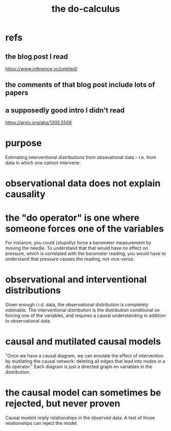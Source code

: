 :PROPERTIES:
:ID:       6f7f97e3-88d2-42e7-8587-2d22ef4922a3
:END:
#+title: the do-calculus
* refs
** the blog post I read
   https://www.inference.vc/untitled/
** the comments of that blog post include lots of papers
** a supposedly good intro I didn't read
   https://arxiv.org/abs/1305.5506
* purpose
  Estimating interventional distributions from obsevational data -- i.e. from data in which one cannot intervene.
* observational data does not explain causality
* the "do operator" is one where someone forces one of the variables
  For instance, you could (stupidly) force a barometer measurement by moving the needle. To understand that that would have no effect on pressure, which is correlated with the barometer reading, you would have to understand that pressure causes the reading, not vice-versa.
* observational and interventional distributions
  Given enough i.i.d. data, the observational distribution is completely estimable.
  The interventional distribution is the distribution conditional on forcing one of the variables, and requires a causal understanding in addition to observational data.
* causal and mutilated causal models
  "Once we have a causal diagram, we can emulate the effect of intervention by mutilating the causal network: deleting all edges that lead into nodes in a do operator."
  Each diagram is just a directed graph on variables in the distribution.
* the causal model can sometimes be rejected, but never proven
  Causal models imply relationships in the observed data.
  A test of those relationships can reject the model.
